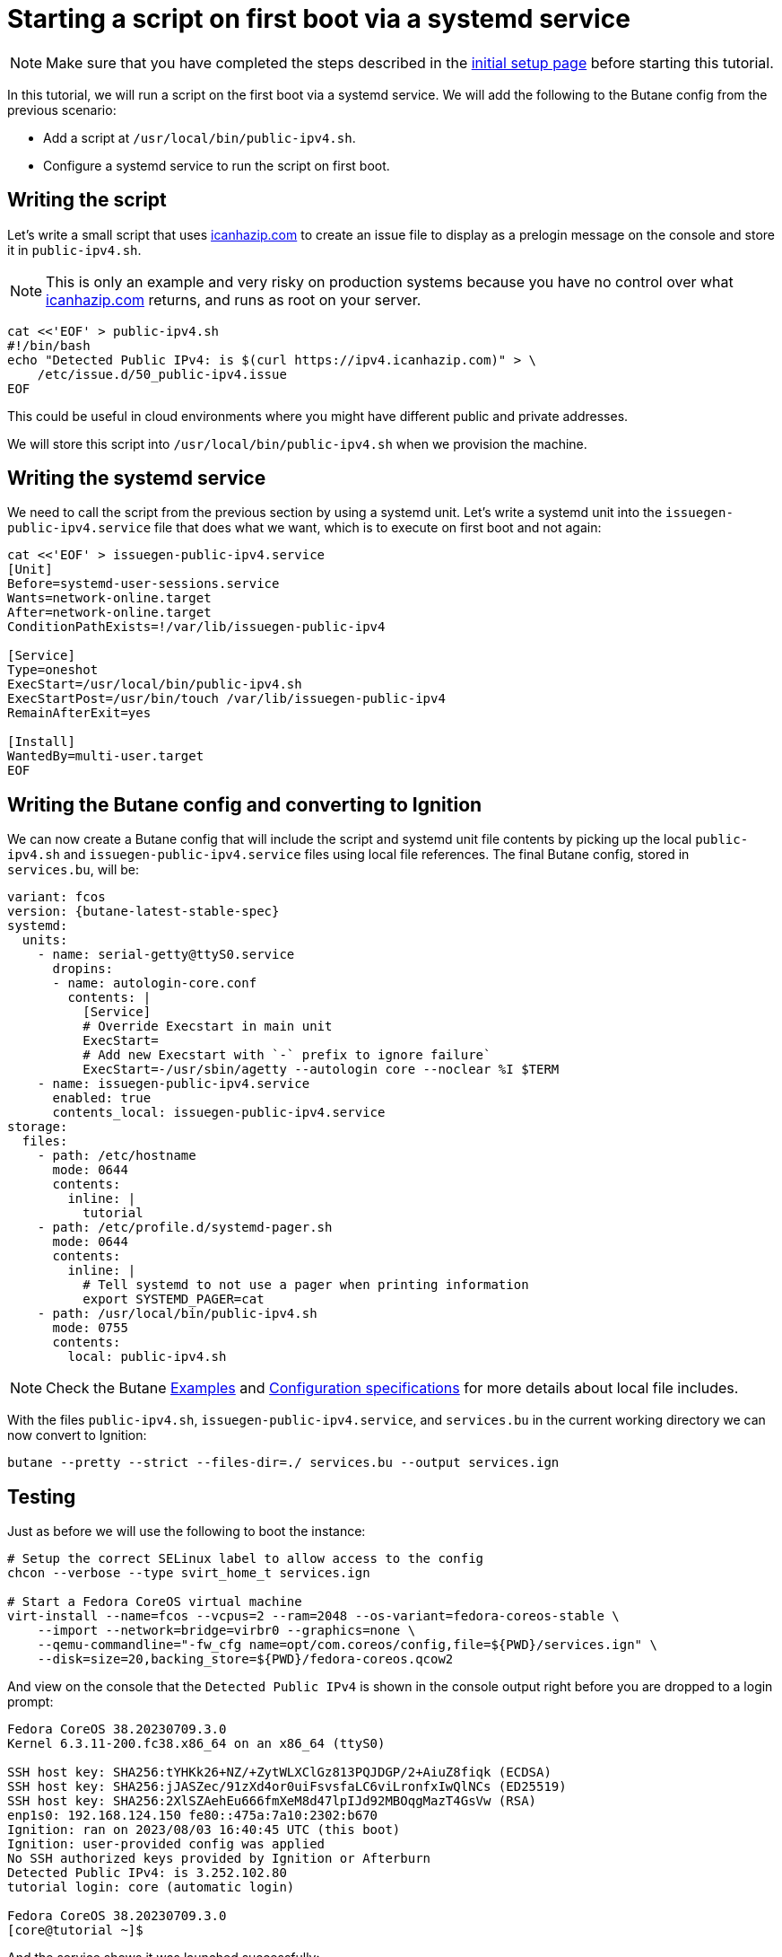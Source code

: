 = Starting a script on first boot via a systemd service

NOTE: Make sure that you have completed the steps described in the xref:tutorial-setup.adoc[initial setup page] before starting this tutorial.

In this tutorial, we will run a script on the first boot via a systemd service. We will add the following to the Butane config from the previous scenario:

* Add a script at `/usr/local/bin/public-ipv4.sh`.
* Configure a systemd service to run the script on first boot.

== Writing the script

Let's write a small script that uses https://icanhazip.com/[icanhazip.com] to create an issue file to display as a prelogin message on the console and store it in `public-ipv4.sh`.

NOTE: This is only an example and very risky on production systems because you have no control over what https://icanhazip.com/[icanhazip.com] returns, and runs as root on your server.

[source,bash]
----
cat <<'EOF' > public-ipv4.sh
#!/bin/bash
echo "Detected Public IPv4: is $(curl https://ipv4.icanhazip.com)" > \
    /etc/issue.d/50_public-ipv4.issue
EOF
----

This could be useful in cloud environments where you might have different public and private addresses.

We will store this script into `/usr/local/bin/public-ipv4.sh` when we provision the machine.

== Writing the systemd service

We need to call the script from the previous section by using a systemd unit. Let's write a systemd unit into the `issuegen-public-ipv4.service` file that does what we want, which is to execute on first boot and not again:

[source,bash]
----
cat <<'EOF' > issuegen-public-ipv4.service
[Unit]
Before=systemd-user-sessions.service
Wants=network-online.target
After=network-online.target
ConditionPathExists=!/var/lib/issuegen-public-ipv4

[Service]
Type=oneshot
ExecStart=/usr/local/bin/public-ipv4.sh
ExecStartPost=/usr/bin/touch /var/lib/issuegen-public-ipv4
RemainAfterExit=yes

[Install]
WantedBy=multi-user.target
EOF
----

== Writing the Butane config and converting to Ignition

We can now create a Butane config that will include the script and systemd unit file contents by picking up the local `public-ipv4.sh` and `issuegen-public-ipv4.service` files using local file references. The final Butane config, stored in `services.bu`, will be:

[source,yaml,subs="attributes"]
----
variant: fcos
version: {butane-latest-stable-spec}
systemd:
  units:
    - name: serial-getty@ttyS0.service
      dropins:
      - name: autologin-core.conf
        contents: |
          [Service]
          # Override Execstart in main unit
          ExecStart=
          # Add new Execstart with `-` prefix to ignore failure`
          ExecStart=-/usr/sbin/agetty --autologin core --noclear %I $TERM
    - name: issuegen-public-ipv4.service
      enabled: true
      contents_local: issuegen-public-ipv4.service
storage:
  files:
    - path: /etc/hostname
      mode: 0644
      contents:
        inline: |
          tutorial
    - path: /etc/profile.d/systemd-pager.sh
      mode: 0644
      contents:
        inline: |
          # Tell systemd to not use a pager when printing information
          export SYSTEMD_PAGER=cat
    - path: /usr/local/bin/public-ipv4.sh
      mode: 0755
      contents:
        local: public-ipv4.sh
----

NOTE: Check the Butane https://coreos.github.io/butane/examples/[Examples] and https://coreos.github.io/butane/specs/[Configuration specifications] for more details about local file includes.

With the files `public-ipv4.sh`, `issuegen-public-ipv4.service`, and `services.bu` in the current working directory we can now convert to Ignition:

[source,bash]
----
butane --pretty --strict --files-dir=./ services.bu --output services.ign
----

== Testing

Just as before we will use the following to boot the instance:

[source,bash]
----
# Setup the correct SELinux label to allow access to the config
chcon --verbose --type svirt_home_t services.ign

# Start a Fedora CoreOS virtual machine
virt-install --name=fcos --vcpus=2 --ram=2048 --os-variant=fedora-coreos-stable \
    --import --network=bridge=virbr0 --graphics=none \
    --qemu-commandline="-fw_cfg name=opt/com.coreos/config,file=${PWD}/services.ign" \
    --disk=size=20,backing_store=${PWD}/fedora-coreos.qcow2
----

And view on the console that the `Detected Public IPv4` is shown in the console output right before you are dropped to a login prompt:

----
Fedora CoreOS 38.20230709.3.0
Kernel 6.3.11-200.fc38.x86_64 on an x86_64 (ttyS0)

SSH host key: SHA256:tYHKk26+NZ/+ZytWLXClGz813PQJDGP/2+AiuZ8fiqk (ECDSA)
SSH host key: SHA256:jJASZec/91zXd4or0uiFsvsfaLC6viLronfxIwQlNCs (ED25519)
SSH host key: SHA256:2XlSZAehEu666fmXeM8d47lpIJd92MBOqgMazT4GsVw (RSA)
enp1s0: 192.168.124.150 fe80::475a:7a10:2302:b670
Ignition: ran on 2023/08/03 16:40:45 UTC (this boot)
Ignition: user-provided config was applied
No SSH authorized keys provided by Ignition or Afterburn
Detected Public IPv4: is 3.252.102.80
tutorial login: core (automatic login)

Fedora CoreOS 38.20230709.3.0
[core@tutorial ~]$
----

And the service shows it was launched successfully:

----
[core@tutorial ~]$ systemctl status --full issuegen-public-ipv4.service
● issuegen-public-ipv4.service
     Loaded: loaded (/etc/systemd/system/issuegen-public-ipv4.service; enabled; preset: enabled)
    Drop-In: /usr/lib/systemd/system/service.d
             └─10-timeout-abort.conf
     Active: active (exited) since Thu 2023-08-03 16:40:55 UTC; 1min 7s ago
    Process: 1423 ExecStart=/usr/local/bin/public-ipv4.sh (code=exited, status=0/SUCCESS)
    Process: 1460 ExecStartPost=/usr/bin/touch /var/lib/issuegen-public-ipv4 (code=exited, status=0/SUCCESS)
   Main PID: 1423 (code=exited, status=0/SUCCESS)
        CPU: 84ms

Aug 03 16:40:55 tutorial systemd[1]: Starting issuegen-public-ipv4.service...
Aug 03 16:40:55 tutorial public-ipv4.sh[1424]:   % Total    % Received % Xferd  Average Speed   Time    Time     Time  Current
Aug 03 16:40:55 tutorial public-ipv4.sh[1424]:                                  Dload  Upload   Total   Spent    Left  Speed
Aug 03 16:40:55 tutorial public-ipv4.sh[1424]: [158B blob data]
Aug 03 16:40:55 tutorial systemd[1]: Finished issuegen-public-ipv4.service.
----

== Cleanup

Now let's take down the instance for the next test. First, disconnect from the serial console by pressing `CTRL` + `]` and then destroy the machine:

----
virsh destroy fcos
virsh undefine --remove-all-storage fcos
----

You may now proceed with the xref:tutorial-containers.adoc[next tutorial].
